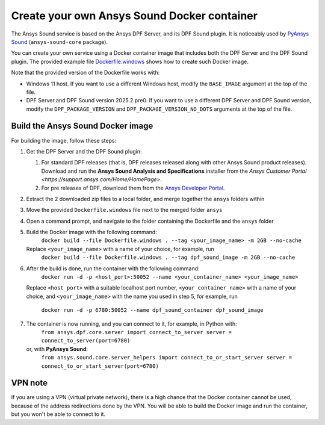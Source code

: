 ============================================
Create your own Ansys Sound Docker container
============================================

The Ansys Sound service is based on the Ansys DPF Server, and its DPF Sound plugin. It is
noticeably used by `PyAnsys Sound <https://sound.docs.pyansys.com/version/dev/index.html>`_
(``ansys-sound-core`` package).

You can create your own service using a Docker container image that includes both the DPF Server
and the DPF Sound plugin. The provided example file `Dockerfile.windows
<https://github.com/ansys/pyansys-sound/blob/main/docker/Dockerfile.windows>`_ shows how to create
such Docker image.

Note that the provided version of the Dockerfile works with:

- Windows 11 host. If you want to use a different Windows host, modify the ``BASE_IMAGE`` argument
  at the top of the file.
- DPF Server and DPF Sound version 2025.2.pre0. If you want to use a different DPF Server and DPF
  Sound version, modify the ``DPF_PACKAGE_VERSION`` and ``DPF_PACKAGE_VERSION_NO_DOTS`` arguments
  at the top of the file.

Build the Ansys Sound Docker image
----------------------------------

For building the image, follow these steps:

#. Get the DPF Server and the DPF Sound plugin:

   #. For standard DPF releases (that is, DPF releases released along with other Ansys Sound
      product releases). Download and run the **Ansys Sound Analysis and Specifications** installer
      from the `Ansys Customer Portal <https://support.ansys.com/Home/HomePage>`.
   #. For pre releases of DPF, download them from the `Ansys Developer Portal
      <https://download.ansys.com/Others/DPF%20Pre-Releases>`_.

#. Extract the 2 downloaded zip files to a local folder, and merge together the ``ansys`` folders
   within
#. Move the provided ``Dockerfile.windows`` file next to the merged folder ``ansys``
#. Open a command prompt, and navigate to the folder containing the Dockerfile and the ``ansys``
   folder
#. Build the Docker image with the following command:
     ``docker build --file Dockerfile.windows . --tag <your_image_name> -m 2GB --no-cache``
   Replace ``<your_image_name>`` with a name of your choice, for example, run
     ``docker build --file Dockerfile.windows . --tag dpf_sound_image -m 2GB --no-cache``
#. After the build is done, run the container with the following command:
     ``docker run -d -p <host_port>:50052 --name <your_container_name> <your_image_name>``
   Replace ``<host_port>`` with a suitable localhost port number, ``<your_container_name>`` with a name
   of your choice, and ``<your_image_name>`` with the name you used in step 5, for example, run
     ``docker run -d -p 6780:50052 --name dpf_sound_container dpf_sound_image``
#. The container is now running, and you can connect to it, for example, in Python with:
     ``from ansys.dpf.core.server import connect_to_server
     server = connect_to_server(port=6780)``
   or, with **PyAnsys Sound**:
     ``from ansys.sound.core.server_helpers import connect_to_or_start_server
     server = connect_to_or_start_server(port=6780)``


VPN note
--------

If you are using a VPN (virtual private network), there is a high chance that the Docker container
cannot be used, because of the address redirections done by the VPN. You will be able to build the
Docker image and run the container, but you won't be able to connect to it.


